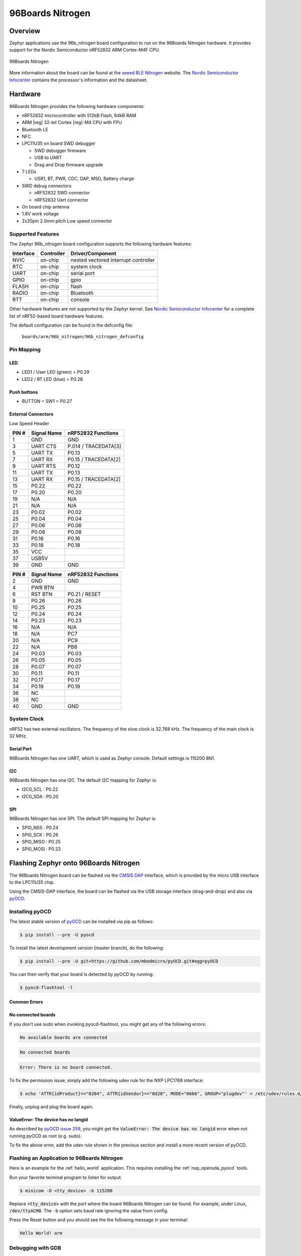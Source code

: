 .. _96b_nitrogen_board:

96Boards Nitrogen
#################

Overview
********

Zephyr applications use the 96b_nitrogen board configuration to run on the
96Boards Nitrogen hardware. It provides support for the Nordic Semiconductor
nRF52832 ARM Cortex-M4F CPU.

.. figure:: img/96b-nitrogen-front.png
     :width: 487px
     :align: center
     :alt: 96Boards Nitrogen

     96Boards Nitrogen

More information about the board can be found at the `seeed BLE Nitrogen`_
website. The `Nordic Semiconductor Infocenter`_ contains the processor's
information and the datasheet.

Hardware
********

96Boards Nitrogen provides the following hardware components:

- nRF52832 microcontroller with 512kB Flash, 64kB RAM
- ARM |reg| 32-bit Cortex |reg|-M4 CPU with FPU
- Bluetooth LE
- NFC
- LPC11U35 on board SWD debugger

  - SWD debugger firmware
  - USB to UART
  - Drag and Drop firmware upgrade

- 7 LEDs

  - USR1, BT, PWR, CDC, DAP, MSD, Battery charge

- SWD debug connectors

  - nRF52832 SWD connector
  - nRF52832 Uart connector

- On board chip antenna
- 1.8V work voltage
- 2x20pin 2.0mm pitch Low speed connector

Supported Features
==================

The Zephyr 96b_nitrogen board configuration supports the following hardware
features:

+-----------+------------+--------------------------------------+
| Interface | Controller | Driver/Component                     |
+===========+============+======================================+
| NVIC      | on-chip    | nested vectored interrupt controller |
+-----------+------------+--------------------------------------+
| RTC       | on-chip    | system clock                         |
+-----------+------------+--------------------------------------+
| UART      | on-chip    | serial port                          |
+-----------+------------+--------------------------------------+
| GPIO      | on-chip    | gpio                                 |
+-----------+------------+--------------------------------------+
| FLASH     | on-chip    | flash                                |
+-----------+------------+--------------------------------------+
| RADIO     | on-chip    | Bluetooth                            |
+-----------+------------+--------------------------------------+
| RTT       | on-chip    | console                              |
+-----------+------------+--------------------------------------+

Other hardware features are not supported by the Zephyr kernel.
See `Nordic Semiconductor Infocenter`_ for a complete list of nRF52-based
board hardware features.

The default configuration can be found in the defconfig file:

        ``boards/arm/96b_nitrogen/96b_nitrogen_defconfig``

Pin Mapping
===========

LED
---

- LED1 / User LED (green) = P0.29
- LED2 / BT LED (blue) = P0.28

Push buttons
------------

- BUTTON = SW1 = P0.27

External Connectors
-------------------

Low Speed Header

+--------+-------------+----------------------+
| PIN #  | Signal Name | nRF52832 Functions   |
+========+=============+======================+
| 1      | GND         | GND                  |
+--------+-------------+----------------------+
| 3      | UART CTS    | P.014 / TRACEDATA[3] |
+--------+-------------+----------------------+
| 5      | UART TX     | P0.13                |
+--------+-------------+----------------------+
| 7      | UART RX     | P0.15 / TRACEDATA[2] |
+--------+-------------+----------------------+
| 9      | UART RTS    | P0.12                |
+--------+-------------+----------------------+
| 11     | UART TX     | P0.13                |
+--------+-------------+----------------------+
| 13     | UART RX     | P0.15 / TRACEDATA[2] |
+--------+-------------+----------------------+
| 15     | P0.22       | P0.22                |
+--------+-------------+----------------------+
| 17     | P0.20       | P0.20                |
+--------+-------------+----------------------+
| 19     | N/A         | N/A                  |
+--------+-------------+----------------------+
| 21     | N/A         | N/A                  |
+--------+-------------+----------------------+
| 23     | P0.02       | P0.02                |
+--------+-------------+----------------------+
| 25     | P0.04       | P0.04                |
+--------+-------------+----------------------+
| 27     | P0.06       | P0.06                |
+--------+-------------+----------------------+
| 29     | P0.08       | P0.08                |
+--------+-------------+----------------------+
| 31     | P0.16       | P0.16                |
+--------+-------------+----------------------+
| 33     | P0.18       | P0.18                |
+--------+-------------+----------------------+
| 35     | VCC         |                      |
+--------+-------------+----------------------+
| 37     | USB5V       |                      |
+--------+-------------+----------------------+
| 39     | GND         | GND                  |
+--------+-------------+----------------------+

+--------+-------------+----------------------+
| PIN #  | Signal Name | nRF52832 Functions   |
+========+=============+======================+
| 2      | GND         | GND                  |
+--------+-------------+----------------------+
| 4      | PWR BTN     |                      |
+--------+-------------+----------------------+
| 6      | RST BTN     | P0.21 / RESET        |
+--------+-------------+----------------------+
| 8      | P0.26       | P0.26                |
+--------+-------------+----------------------+
| 10     | P0.25       | P0.25                |
+--------+-------------+----------------------+
| 12     | P0.24       | P0.24                |
+--------+-------------+----------------------+
| 14     | P0.23       | P0.23                |
+--------+-------------+----------------------+
| 16     | N/A         | N/A                  |
+--------+-------------+----------------------+
| 18     | N/A         | PC7                  |
+--------+-------------+----------------------+
| 20     | N/A         | PC9                  |
+--------+-------------+----------------------+
| 22     | N/A         | PB8                  |
+--------+-------------+----------------------+
| 24     | P0.03       | P0.03                |
+--------+-------------+----------------------+
| 26     | P0.05       | P0.05                |
+--------+-------------+----------------------+
| 28     | P0.07       | P0.07                |
+--------+-------------+----------------------+
| 30     | P0.11       | P0.11                |
+--------+-------------+----------------------+
| 32     | P0.17       | P0.17                |
+--------+-------------+----------------------+
| 34     | P0.19       | P0.19                |
+--------+-------------+----------------------+
| 36     | NC          |                      |
+--------+-------------+----------------------+
| 38     | NC          |                      |
+--------+-------------+----------------------+
| 40     | GND         | GND                  |
+--------+-------------+----------------------+

System Clock
============

nRF52 has two external oscillators. The frequency of the slow clock is
32.768 kHz. The frequency of the main clock is 32 MHz.

Serial Port
-----------

96Boards Nitrogen has one UART, which is used as Zephyr console.
Default settings is 115200 8N1.

I2C
---

96Boards Nitrogen has one I2C. The default I2C mapping for Zephyr is:

- I2C0_SCL : P0.22
- I2C0_SDA : P0.20

SPI
---

96Boards Nitrogen has one SPI. The default SPI mapping for Zephyr is:

- SPI0_NSS  : P0.24
- SPI0_SCK  : P0.26
- SPI0_MISO : P0.25
- SPI0_MOSI : P0.23

Flashing Zephyr onto 96Boards Nitrogen
**************************************

The 96Boards Nitrogen board can be flashed via the `CMSIS DAP`_ interface,
which is provided by the micro USB interface to the LPC11U35 chip.

Using the CMSIS-DAP interface, the board can be flashed via the USB storage
interface (drag-and-drop) and also via `pyOCD`_.

Installing pyOCD
================

The latest stable version of `pyOCD`_ can be installed via pip as follows:

.. code-block:: console

   $ pip install --pre -U pyocd

To install the latest development version (master branch), do the following:

.. code-block:: console

   $ pip install --pre -U git+https://github.com/mbedmicro/pyOCD.git#egg=pyOCD

You can then verify that your board is detected by pyOCD by running:

.. code-block:: console

   $ pyocd-flashtool -l

Common Errors
-------------

No connected boards
-------------------

If you don't use sudo when invoking pyocd-flashtool, you might get any of the
following errors:

.. code-block:: console

   No available boards are connected

.. code-block:: console

   No connected boards

.. code-block:: console

   Error: There is no board connected.

To fix the permission issue, simply add the following udev rule for the
NXP LPC1768 interface:

.. code-block:: console

   $ echo 'ATTR{idProduct}=="0204", ATTR{idVendor}=="0d28", MODE="0666", GROUP="plugdev"' > /etc/udev/rules.d/50-cmsis-dap.rules

Finally, unplug and plug the board again.

ValueError: The device has no langid
------------------------------------

As described by `pyOCD issue 259`_, you might get the
:code:`ValueError: The device has no langid` error when not running
pyOCD as root (e.g. sudo).

To fix the above error, add the udev rule shown in the previous section
and install a more recent version of pyOCD.

Flashing an Application to 96Boards Nitrogen
============================================

Here is an example for the :ref:`hello_world` application. This
requires installing the :ref:`nxp_opensda_pyocd` tools.

.. zephyr-app-commands::
   :zephyr-app: samples/hello_world
   :board: 96b_nitrogen
   :goals: build flash

Run your favorite terminal program to listen for output.

.. code-block:: console

   $ minicom -D <tty_device> -b 115200

Replace :code:`<tty_device>` with the port where the board 96Boards Nitrogen
can be found. For example, under Linux, :code:`/dev/ttyACM0`.
The ``-b`` option sets baud rate ignoring the value from config.

Press the Reset button and you should see the the following message in your
terminal:

.. code-block:: console

   Hello World! arm

Debugging with GDB
==================

You can debug an application in the usual way.  Here is an example for the
:ref:`hello_world` application. This also requires pyOCD.

.. zephyr-app-commands::
   :zephyr-app: samples/hello_world
   :board: 96b_nitrogen
   :maybe-skip-config:
   :goals: debug

.. _pyOCD:
    https://github.com/mbedmicro/pyOCD

.. _CMSIS DAP:
    https://developer.mbed.org/handbook/CMSIS-DAP

.. _Nordic Semiconductor Infocenter:
    http://infocenter.nordicsemi.com/

.. _seeed BLE Nitrogen:
    http://wiki.seeed.cc/BLE_Nitrogen/

.. _pyOCD issue 259:
    https://github.com/mbedmicro/pyOCD/issues/259
